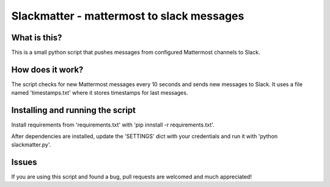 Slackmatter - mattermost to slack messages
==========================================

What is this?
-------------

This is a small python script that pushes messages from configured Mattermost channels to Slack.


How does it work?
-----------------

The script checks for new Mattermost messages every 10 seconds and sends new messages to Slack. It uses a file named 'timestamps.txt' where it stores timestamps for last messages. 


Installing and running the script
---------------------------------

Install requirements from 'requirements.txt' with 'pip innstall -r requirements.txt'.

After dependencies are installed, update the 'SETTINGS' dict with your credentials and run it with 'python slackmatter.py'.

Issues
------

If you are using this script and found a bug, pull requests are welcomed and much appreciated!

